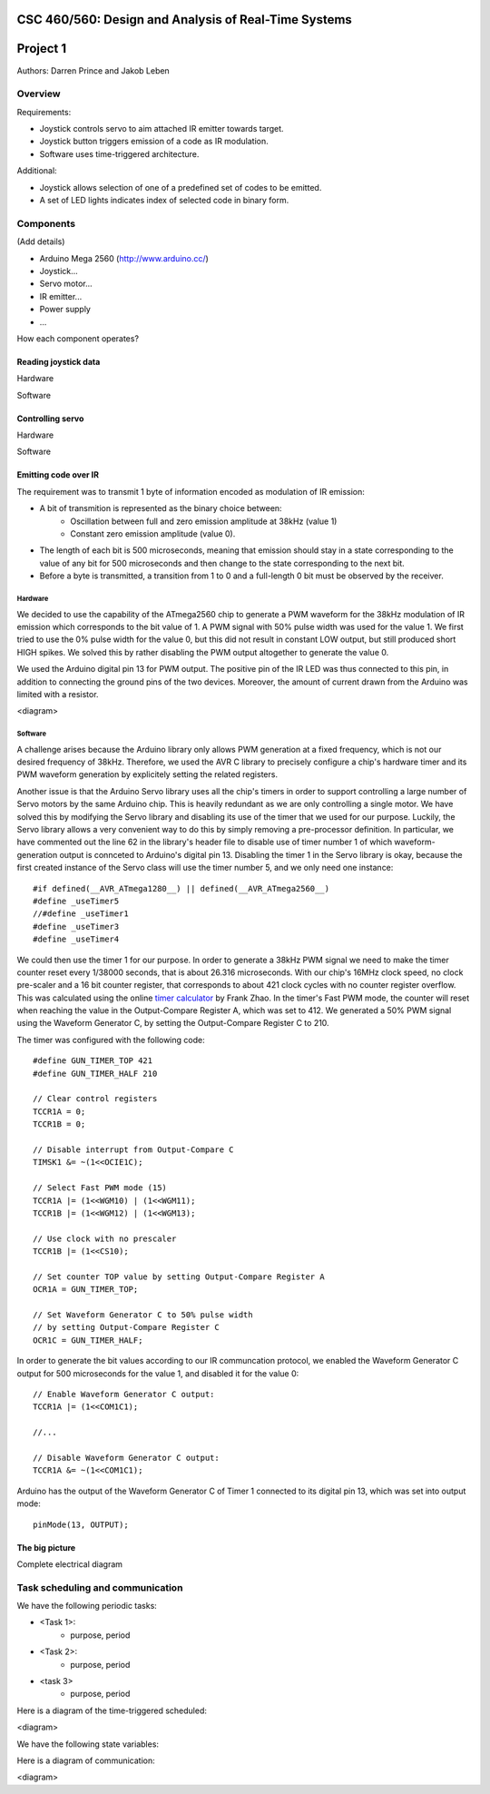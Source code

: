 CSC 460/560: Design and Analysis of Real-Time Systems
=====================================================

Project 1
=========

Authors: Darren Prince and Jakob Leben


Overview
--------

Requirements:

- Joystick controls servo to aim attached IR emitter towards target.
- Joystick button triggers emission of a code as IR modulation.
- Software uses time-triggered architecture.

Additional:

- Joystick allows selection of one of a predefined set of codes to
  be emitted.
- A set of LED lights indicates index of selected code in binary form.

Components
----------

(Add details)

- Arduino Mega 2560 (http://www.arduino.cc/)
- Joystick...
- Servo motor...
- IR emitter...
- Power supply
- ...

How each component operates?


Reading joystick data
.....................

Hardware

Software


Controlling servo
.....................

Hardware

Software


Emitting code over IR
.....................

The requirement was to transmit 1 byte of information encoded as modulation
of IR emission:

- A bit of transmition is represented as the binary choice between:
    - Oscillation between full and zero emission amplitude at 38kHz (value 1)
    - Constant zero emission amplitude (value 0).
- The length of each bit is 500 microseconds, meaning that emission should
  stay in a state corresponding to the value of any bit for 500 microseconds
  and then change to the state corresponding to the next bit.
- Before a byte is transmitted, a transition from 1 to 0 and a full-length 0
  bit must be observed by the receiver.

Hardware
********

We decided to use the capability of the ATmega2560 chip to generate a PWM
waveform for the 38kHz modulation of IR emission which corresponds to the bit
value of 1. A PWM signal with 50% pulse width was used for the value 1. We
first tried to use the 0% pulse width for the value 0, but this did not
result in constant LOW output, but still produced short HIGH spikes. We
solved this by rather disabling the PWM output altogether to generate the
value 0.

We used the Arduino digital pin 13 for PWM output. The positive
pin of the IR LED was thus connected to this pin, in addition to connecting
the ground pins of the two devices. Moreover, the amount of current drawn
from the Arduino was limited with a resistor.

<diagram>

Software
********

A challenge arises because the Arduino library only allows PWM generation at
a fixed frequency, which is not our desired frequency of 38kHz.
Therefore, we used the AVR C library to precisely configure a chip's
hardware timer and its PWM waveform generation by explicitely setting
the related registers.

Another issue is that the Arduino Servo library uses all the chip's timers
in order to support controlling a large number of Servo motors by the same
Arduino chip. This is heavily redundant as we are only controlling a single
motor. We have solved this by modifying the Servo library and disabling its
use of the timer that we used for our purpose. Luckily, the Servo library
allows a very convenient way to do this by simply removing a
pre-processor definition. In particular, we have commented out the line 62
in the library's header file to disable use of timer number 1 of which
waveform-generation output is connceted to Arduino's digital pin 13.
Disabling the timer 1 in the Servo library is okay,
because the first created instance of the Servo class will use the timer
number 5, and we only need one instance::

    #if defined(__AVR_ATmega1280__) || defined(__AVR_ATmega2560__)
    #define _useTimer5
    //#define _useTimer1
    #define _useTimer3
    #define _useTimer4

We could then use the timer 1 for our purpose.
In order to generate a 38kHz PWM signal we need to make the timer counter reset
every 1/38000 seconds, that is about 26.316 microseconds.
With our chip's 16MHz clock speed, no clock pre-scaler and a 16 bit counter
register, that corresponds to about 421 clock cycles with no counter register
overflow. This was calculated using the online
`timer calculator`__ by Frank Zhao. In the timer's Fast PWM mode, the
counter will reset when reaching the value in the Output-Compare Register A,
which was set to 412. We generated a 50% PWM signal using the
Waveform Generator C, by setting the  Output-Compare Register C to 210.

.. __: http://eleccelerator.com/avr-timer-calculator/

The timer was configured with the following code::

    #define GUN_TIMER_TOP 421
    #define GUN_TIMER_HALF 210

    // Clear control registers
    TCCR1A = 0;
    TCCR1B = 0;

    // Disable interrupt from Output-Compare C
    TIMSK1 &= ~(1<<OCIE1C);

    // Select Fast PWM mode (15)
    TCCR1A |= (1<<WGM10) | (1<<WGM11);
    TCCR1B |= (1<<WGM12) | (1<<WGM13);

    // Use clock with no prescaler
    TCCR1B |= (1<<CS10);

    // Set counter TOP value by setting Output-Compare Register A
    OCR1A = GUN_TIMER_TOP;

    // Set Waveform Generator C to 50% pulse width
    // by setting Output-Compare Register C
    OCR1C = GUN_TIMER_HALF;

In order to generate the bit values according to our IR communcation protocol,
we enabled the Waveform Generator C output for 500 microseconds for the value 1,
and disabled it for the value 0::

    // Enable Waveform Generator C output:
    TCCR1A |= (1<<COM1C1);

    //...

    // Disable Waveform Generator C output:
    TCCR1A &= ~(1<<COM1C1);

Arduino has the output of the Waveform Generator C of Timer 1 connected to
its digital pin 13, which was set into output mode::

    pinMode(13, OUTPUT);

The big picture
...............

Complete electrical diagram


Task scheduling and communication
---------------------------------

We have the following periodic tasks:

- <Task 1>:
    - purpose, period
- <Task 2>:
    - purpose, period
- <task 3>
    - purpose, period

Here is a diagram of the time-triggered scheduled:

<diagram>

We have the following state variables:

Here is a diagram of communication:

<diagram>

